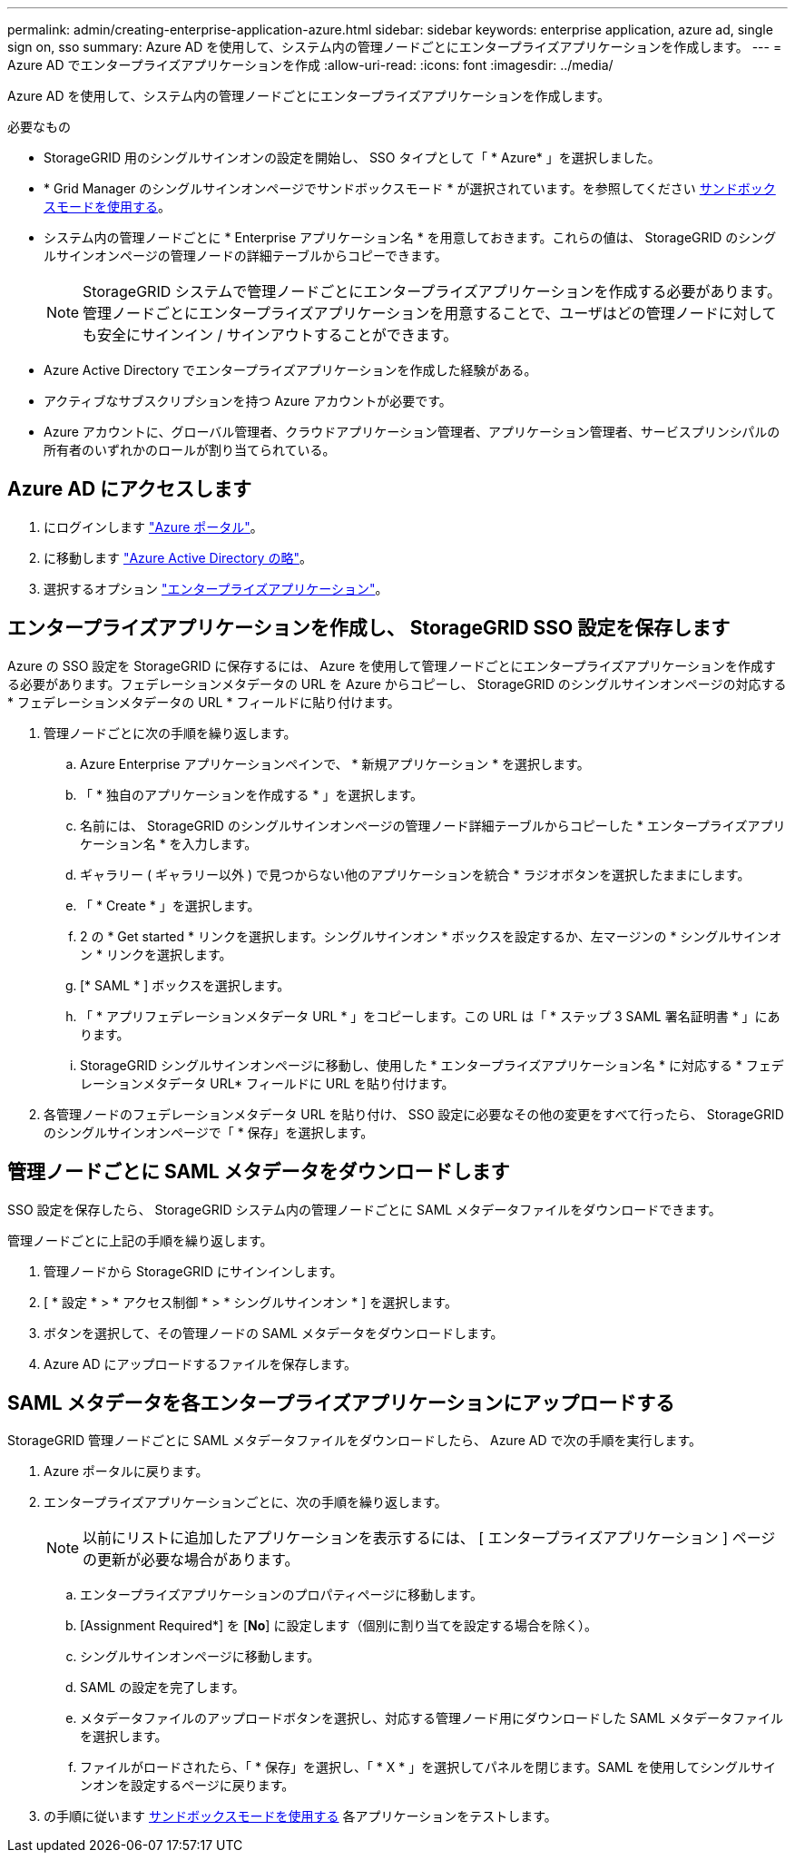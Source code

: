 ---
permalink: admin/creating-enterprise-application-azure.html 
sidebar: sidebar 
keywords: enterprise application, azure ad, single sign on, sso 
summary: Azure AD を使用して、システム内の管理ノードごとにエンタープライズアプリケーションを作成します。 
---
= Azure AD でエンタープライズアプリケーションを作成
:allow-uri-read: 
:icons: font
:imagesdir: ../media/


[role="lead"]
Azure AD を使用して、システム内の管理ノードごとにエンタープライズアプリケーションを作成します。

.必要なもの
* StorageGRID 用のシングルサインオンの設定を開始し、 SSO タイプとして「 * Azure* 」を選択しました。
* * Grid Manager のシングルサインオンページでサンドボックスモード * が選択されています。を参照してください xref:../admin/using-sandbox-mode.adoc[サンドボックスモードを使用する]。
* システム内の管理ノードごとに * Enterprise アプリケーション名 * を用意しておきます。これらの値は、 StorageGRID のシングルサインオンページの管理ノードの詳細テーブルからコピーできます。
+

NOTE: StorageGRID システムで管理ノードごとにエンタープライズアプリケーションを作成する必要があります。管理ノードごとにエンタープライズアプリケーションを用意することで、ユーザはどの管理ノードに対しても安全にサインイン / サインアウトすることができます。

* Azure Active Directory でエンタープライズアプリケーションを作成した経験がある。
* アクティブなサブスクリプションを持つ Azure アカウントが必要です。
* Azure アカウントに、グローバル管理者、クラウドアプリケーション管理者、アプリケーション管理者、サービスプリンシパルの所有者のいずれかのロールが割り当てられている。




== Azure AD にアクセスします

. にログインします https://portal.azure.com["Azure ポータル"^]。
. に移動します https://portal.azure.com/#blade/Microsoft_AAD_IAM/ActiveDirectoryMenuBlade["Azure Active Directory の略"^]。
. 選択するオプション https://portal.azure.com/#blade/Microsoft_AAD_IAM/StartboardApplicationsMenuBlade/Overview/menuId/["エンタープライズアプリケーション"^]。




== エンタープライズアプリケーションを作成し、 StorageGRID SSO 設定を保存します

Azure の SSO 設定を StorageGRID に保存するには、 Azure を使用して管理ノードごとにエンタープライズアプリケーションを作成する必要があります。フェデレーションメタデータの URL を Azure からコピーし、 StorageGRID のシングルサインオンページの対応する * フェデレーションメタデータの URL * フィールドに貼り付けます。

. 管理ノードごとに次の手順を繰り返します。
+
.. Azure Enterprise アプリケーションペインで、 * 新規アプリケーション * を選択します。
.. 「 * 独自のアプリケーションを作成する * 」を選択します。
.. 名前には、 StorageGRID のシングルサインオンページの管理ノード詳細テーブルからコピーした * エンタープライズアプリケーション名 * を入力します。
.. ギャラリー ( ギャラリー以外 ) で見つからない他のアプリケーションを統合 * ラジオボタンを選択したままにします。
.. 「 * Create * 」を選択します。
.. 2 の * Get started * リンクを選択します。シングルサインオン * ボックスを設定するか、左マージンの * シングルサインオン * リンクを選択します。
.. [* SAML * ] ボックスを選択します。
.. 「 * アプリフェデレーションメタデータ URL * 」をコピーします。この URL は「 * ステップ 3 SAML 署名証明書 * 」にあります。
.. StorageGRID シングルサインオンページに移動し、使用した * エンタープライズアプリケーション名 * に対応する * フェデレーションメタデータ URL* フィールドに URL を貼り付けます。


. 各管理ノードのフェデレーションメタデータ URL を貼り付け、 SSO 設定に必要なその他の変更をすべて行ったら、 StorageGRID のシングルサインオンページで「 * 保存」を選択します。




== 管理ノードごとに SAML メタデータをダウンロードします

SSO 設定を保存したら、 StorageGRID システム内の管理ノードごとに SAML メタデータファイルをダウンロードできます。

管理ノードごとに上記の手順を繰り返します。

. 管理ノードから StorageGRID にサインインします。
. [ * 設定 * > * アクセス制御 * > * シングルサインオン * ] を選択します。
. ボタンを選択して、その管理ノードの SAML メタデータをダウンロードします。
. Azure AD にアップロードするファイルを保存します。




== SAML メタデータを各エンタープライズアプリケーションにアップロードする

StorageGRID 管理ノードごとに SAML メタデータファイルをダウンロードしたら、 Azure AD で次の手順を実行します。

. Azure ポータルに戻ります。
. エンタープライズアプリケーションごとに、次の手順を繰り返します。
+

NOTE: 以前にリストに追加したアプリケーションを表示するには、 [ エンタープライズアプリケーション ] ページの更新が必要な場合があります。

+
.. エンタープライズアプリケーションのプロパティページに移動します。
.. [Assignment Required*] を [*No*] に設定します（個別に割り当てを設定する場合を除く）。
.. シングルサインオンページに移動します。
.. SAML の設定を完了します。
.. メタデータファイルのアップロードボタンを選択し、対応する管理ノード用にダウンロードした SAML メタデータファイルを選択します。
.. ファイルがロードされたら、「 * 保存」を選択し、「 * X * 」を選択してパネルを閉じます。SAML を使用してシングルサインオンを設定するページに戻ります。


. の手順に従います xref:../admin/using-sandbox-mode.adoc[サンドボックスモードを使用する] 各アプリケーションをテストします。

